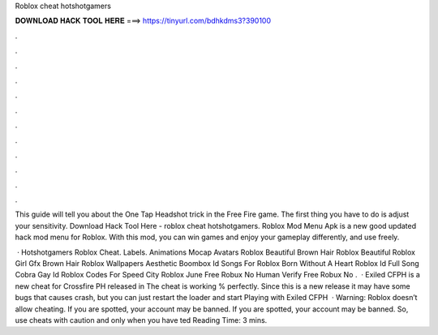 Roblox cheat hotshotgamers



𝐃𝐎𝐖𝐍𝐋𝐎𝐀𝐃 𝐇𝐀𝐂𝐊 𝐓𝐎𝐎𝐋 𝐇𝐄𝐑𝐄 ===> https://tinyurl.com/bdhkdms3?390100



.



.



.



.



.



.



.



.



.



.



.



.

This guide will tell you about the One Tap Headshot trick in the Free Fire game. The first thing you have to do is adjust your sensitivity. Download Hack Tool Here -  roblox cheat hotshotgamers. Roblox Mod Menu Apk is a new good updated hack mod menu for Roblox. With this mod, you can win games and enjoy your gameplay differently, and use freely.

 · Hotshotgamers Roblox Cheat. Labels. Animations Mocap Avatars Roblox Beautiful Brown Hair Roblox Beautiful Roblox Girl Gfx Brown Hair Roblox Wallpapers Aesthetic Boombox Id Songs For Roblox Born Without A Heart Roblox Id Full Song Cobra Gay Id Roblox Codes For Speed City Roblox June Free Robux No Human Verify Free Robux No .  · Exiled CFPH is a new cheat for Crossfire PH released in The cheat is working % perfectly. Since this is a new release it may have some bugs that causes crash, but you can just restart the loader and start Playing with Exiled CFPH   · Warning: Roblox doesn’t allow cheating. If you are spotted, your account may be banned. If you are spotted, your account may be banned. So, use cheats with caution and only when you have ted Reading Time: 3 mins.
